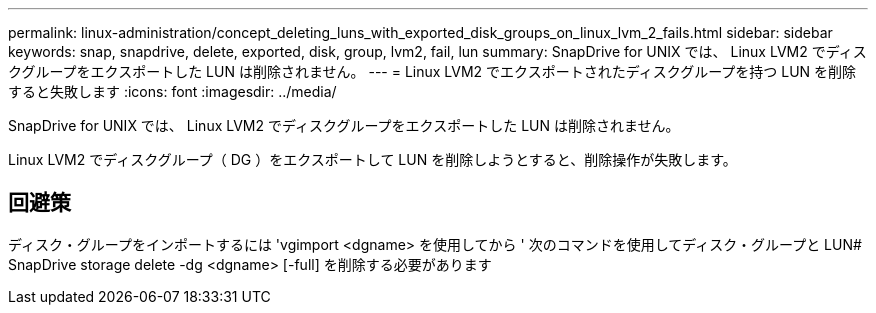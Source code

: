 ---
permalink: linux-administration/concept_deleting_luns_with_exported_disk_groups_on_linux_lvm_2_fails.html 
sidebar: sidebar 
keywords: snap, snapdrive, delete, exported, disk, group, lvm2, fail, lun 
summary: SnapDrive for UNIX では、 Linux LVM2 でディスクグループをエクスポートした LUN は削除されません。 
---
= Linux LVM2 でエクスポートされたディスクグループを持つ LUN を削除すると失敗します
:icons: font
:imagesdir: ../media/


[role="lead"]
SnapDrive for UNIX では、 Linux LVM2 でディスクグループをエクスポートした LUN は削除されません。

Linux LVM2 でディスクグループ（ DG ）をエクスポートして LUN を削除しようとすると、削除操作が失敗します。



== 回避策

ディスク・グループをインポートするには 'vgimport <dgname> を使用してから ' 次のコマンドを使用してディスク・グループと LUN# SnapDrive storage delete -dg <dgname> [-full] を削除する必要があります
